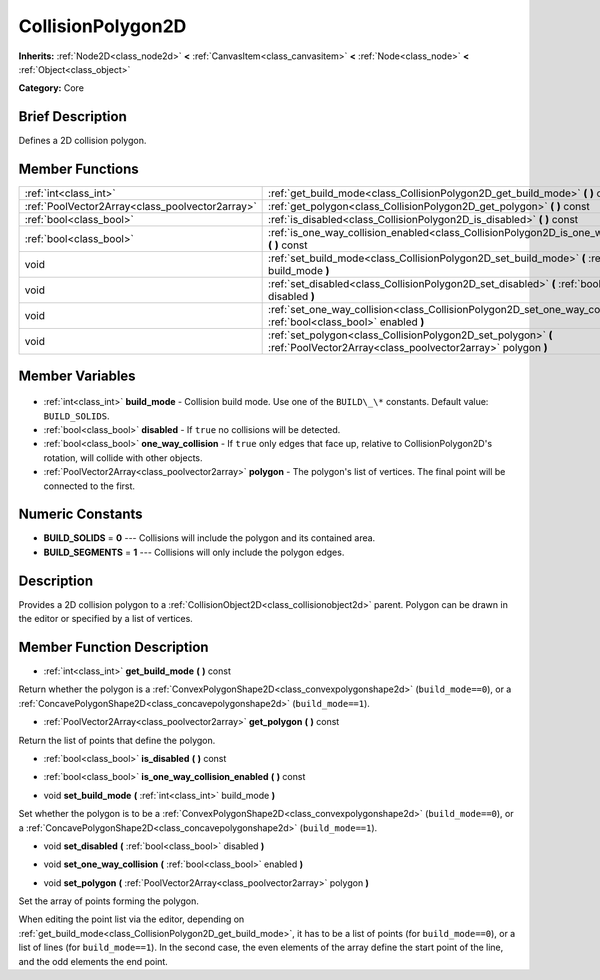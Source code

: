 .. Generated automatically by doc/tools/makerst.py in Godot's source tree.
.. DO NOT EDIT THIS FILE, but the CollisionPolygon2D.xml source instead.
.. The source is found in doc/classes or modules/<name>/doc_classes.

.. _class_CollisionPolygon2D:

CollisionPolygon2D
==================

**Inherits:** :ref:`Node2D<class_node2d>` **<** :ref:`CanvasItem<class_canvasitem>` **<** :ref:`Node<class_node>` **<** :ref:`Object<class_object>`

**Category:** Core

Brief Description
-----------------

Defines a 2D collision polygon.

Member Functions
----------------

+--------------------------------------------------+------------------------------------------------------------------------------------------------------------------------------+
| :ref:`int<class_int>`                            | :ref:`get_build_mode<class_CollisionPolygon2D_get_build_mode>` **(** **)** const                                             |
+--------------------------------------------------+------------------------------------------------------------------------------------------------------------------------------+
| :ref:`PoolVector2Array<class_poolvector2array>`  | :ref:`get_polygon<class_CollisionPolygon2D_get_polygon>` **(** **)** const                                                   |
+--------------------------------------------------+------------------------------------------------------------------------------------------------------------------------------+
| :ref:`bool<class_bool>`                          | :ref:`is_disabled<class_CollisionPolygon2D_is_disabled>` **(** **)** const                                                   |
+--------------------------------------------------+------------------------------------------------------------------------------------------------------------------------------+
| :ref:`bool<class_bool>`                          | :ref:`is_one_way_collision_enabled<class_CollisionPolygon2D_is_one_way_collision_enabled>` **(** **)** const                 |
+--------------------------------------------------+------------------------------------------------------------------------------------------------------------------------------+
| void                                             | :ref:`set_build_mode<class_CollisionPolygon2D_set_build_mode>` **(** :ref:`int<class_int>` build_mode **)**                  |
+--------------------------------------------------+------------------------------------------------------------------------------------------------------------------------------+
| void                                             | :ref:`set_disabled<class_CollisionPolygon2D_set_disabled>` **(** :ref:`bool<class_bool>` disabled **)**                      |
+--------------------------------------------------+------------------------------------------------------------------------------------------------------------------------------+
| void                                             | :ref:`set_one_way_collision<class_CollisionPolygon2D_set_one_way_collision>` **(** :ref:`bool<class_bool>` enabled **)**     |
+--------------------------------------------------+------------------------------------------------------------------------------------------------------------------------------+
| void                                             | :ref:`set_polygon<class_CollisionPolygon2D_set_polygon>` **(** :ref:`PoolVector2Array<class_poolvector2array>` polygon **)** |
+--------------------------------------------------+------------------------------------------------------------------------------------------------------------------------------+

Member Variables
----------------

  .. _class_CollisionPolygon2D_build_mode:

- :ref:`int<class_int>` **build_mode** - Collision build mode. Use one of the ``BUILD\_\*`` constants. Default value: ``BUILD_SOLIDS``.

  .. _class_CollisionPolygon2D_disabled:

- :ref:`bool<class_bool>` **disabled** - If ``true`` no collisions will be detected.

  .. _class_CollisionPolygon2D_one_way_collision:

- :ref:`bool<class_bool>` **one_way_collision** - If ``true`` only edges that face up, relative to CollisionPolygon2D's rotation, will collide with other objects.

  .. _class_CollisionPolygon2D_polygon:

- :ref:`PoolVector2Array<class_poolvector2array>` **polygon** - The polygon's list of vertices. The final point will be connected to the first.


Numeric Constants
-----------------

- **BUILD_SOLIDS** = **0** --- Collisions will include the polygon and its contained area.
- **BUILD_SEGMENTS** = **1** --- Collisions will only include the polygon edges.

Description
-----------

Provides a 2D collision polygon to a :ref:`CollisionObject2D<class_collisionobject2d>` parent. Polygon can be drawn in the editor or specified by a list of vertices.

Member Function Description
---------------------------

.. _class_CollisionPolygon2D_get_build_mode:

- :ref:`int<class_int>` **get_build_mode** **(** **)** const

Return whether the polygon is a :ref:`ConvexPolygonShape2D<class_convexpolygonshape2d>` (``build_mode==0``), or a :ref:`ConcavePolygonShape2D<class_concavepolygonshape2d>` (``build_mode==1``).

.. _class_CollisionPolygon2D_get_polygon:

- :ref:`PoolVector2Array<class_poolvector2array>` **get_polygon** **(** **)** const

Return the list of points that define the polygon.

.. _class_CollisionPolygon2D_is_disabled:

- :ref:`bool<class_bool>` **is_disabled** **(** **)** const

.. _class_CollisionPolygon2D_is_one_way_collision_enabled:

- :ref:`bool<class_bool>` **is_one_way_collision_enabled** **(** **)** const

.. _class_CollisionPolygon2D_set_build_mode:

- void **set_build_mode** **(** :ref:`int<class_int>` build_mode **)**

Set whether the polygon is to be a :ref:`ConvexPolygonShape2D<class_convexpolygonshape2d>` (``build_mode==0``), or a :ref:`ConcavePolygonShape2D<class_concavepolygonshape2d>` (``build_mode==1``).

.. _class_CollisionPolygon2D_set_disabled:

- void **set_disabled** **(** :ref:`bool<class_bool>` disabled **)**

.. _class_CollisionPolygon2D_set_one_way_collision:

- void **set_one_way_collision** **(** :ref:`bool<class_bool>` enabled **)**

.. _class_CollisionPolygon2D_set_polygon:

- void **set_polygon** **(** :ref:`PoolVector2Array<class_poolvector2array>` polygon **)**

Set the array of points forming the polygon.

When editing the point list via the editor, depending on :ref:`get_build_mode<class_CollisionPolygon2D_get_build_mode>`, it has to be a list of points (for ``build_mode==0``), or a list of lines (for ``build_mode==1``). In the second case, the even elements of the array define the start point of the line, and the odd elements the end point.


